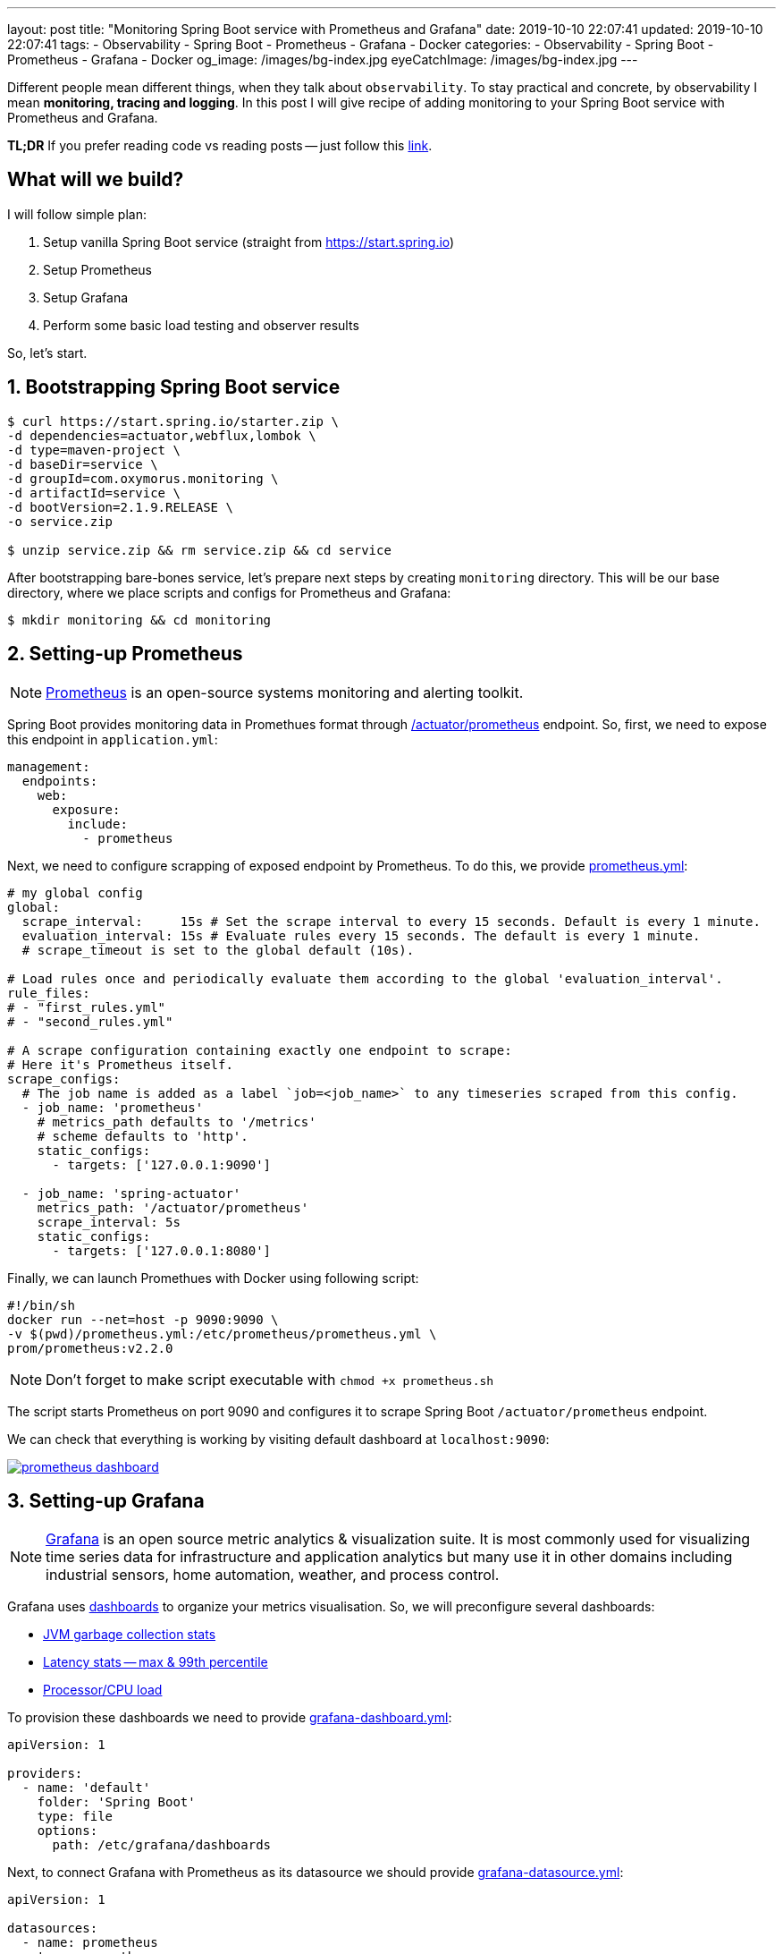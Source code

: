 ---
layout: post
title:  "Monitoring Spring Boot service with Prometheus and Grafana"
date: 2019-10-10 22:07:41
updated: 2019-10-10 22:07:41
tags:
    - Observability
    - Spring Boot
    - Prometheus
    - Grafana
    - Docker
categories:
    - Observability
    - Spring Boot
    - Prometheus
    - Grafana
    - Docker
og_image: /images/bg-index.jpg
eyeCatchImage: /images/bg-index.jpg
---

:micrometer-demo-url: https://github.com/zghurskyi/investigations/tree/master/investigation-micrometer
:spring-boot-prometheus-reference-url: https://docs.spring.io/spring-boot/docs/current/reference/html/production-ready-metrics.html#production-ready-metrics-export-prometheus
:prometheus-overview-reference-url: https://prometheus.io/docs/introduction/overview/
:prometheus-config-reference-url: https://prometheus.io/docs/prometheus/latest/configuration/configuration/
:grafana-datasources-reference-url: https://grafana.com/docs/administration/provisioning/#datasources
:grafana-reference-url: https://grafana.com/docs/v4.3/
:grafana-concepts-url: https://grafana.com/docs/guides/basic_concepts/
:jvm-gc-dashboard-url: https://github.com/zghurskyi/investigations/blob/master/investigation-micrometer/monitoring/dashboards/jvmgc-dashboard.json
:latency-dashboard-url: https://github.com/zghurskyi/investigations/blob/master/investigation-micrometer/monitoring/dashboards/latency-dashboard.json
:cpu-dashboard-url: https://github.com/zghurskyi/investigations/blob/master/investigation-micrometer/monitoring/dashboards/processor-dashboard.json
:grafana-dashboard-reference-url: https://grafana.com/docs/administration/provisioning/#dashboards
:apache-benchmark-reference-url: https://httpd.apache.org/docs/2.4/programs/ab.html

Different people mean different things, when they talk about `observability`.
To stay practical and concrete, by observability I mean *monitoring, tracing and logging*.
In this post I will give recipe of adding monitoring to your Spring Boot service with Prometheus and Grafana.

*TL;DR* If you prefer reading code vs reading posts -- just follow this {micrometer-demo-url}[link].

++++
<!-- more -->
++++

== What will we build?

I will follow simple plan:

. Setup vanilla Spring Boot service (straight from https://start.spring.io)
. Setup Prometheus
. Setup Grafana
. Perform some basic load testing and observer results

So, let's start.

== 1. Bootstrapping Spring Boot service

[source,shell]
----
$ curl https://start.spring.io/starter.zip \
-d dependencies=actuator,webflux,lombok \
-d type=maven-project \
-d baseDir=service \
-d groupId=com.oxymorus.monitoring \
-d artifactId=service \
-d bootVersion=2.1.9.RELEASE \
-o service.zip

$ unzip service.zip && rm service.zip && cd service
----

After bootstrapping bare-bones service, let's prepare next steps by creating `monitoring` directory.
This will be our base directory, where we place scripts and configs for Prometheus and Grafana:

[source,shell]
----
$ mkdir monitoring && cd monitoring
----

== 2. Setting-up Prometheus

NOTE: {prometheus-overview-reference-url}[Prometheus] is an open-source systems monitoring and alerting toolkit.

Spring Boot provides monitoring data in Promethues format through {spring-boot-prometheus-reference-url}[/actuator/prometheus] endpoint.
So, first, we need to expose this endpoint in `application.yml`:

[source,yaml]
----
management:
  endpoints:
    web:
      exposure:
        include:
          - prometheus
----

Next, we need to configure scrapping of exposed endpoint by Prometheus.
To do this, we provide {prometheus-config-reference-url}[prometheus.yml]:

[source,yaml]
----
# my global config
global:
  scrape_interval:     15s # Set the scrape interval to every 15 seconds. Default is every 1 minute.
  evaluation_interval: 15s # Evaluate rules every 15 seconds. The default is every 1 minute.
  # scrape_timeout is set to the global default (10s).

# Load rules once and periodically evaluate them according to the global 'evaluation_interval'.
rule_files:
# - "first_rules.yml"
# - "second_rules.yml"

# A scrape configuration containing exactly one endpoint to scrape:
# Here it's Prometheus itself.
scrape_configs:
  # The job name is added as a label `job=<job_name>` to any timeseries scraped from this config.
  - job_name: 'prometheus'
    # metrics_path defaults to '/metrics'
    # scheme defaults to 'http'.
    static_configs:
      - targets: ['127.0.0.1:9090']

  - job_name: 'spring-actuator'
    metrics_path: '/actuator/prometheus'
    scrape_interval: 5s
    static_configs:
      - targets: ['127.0.0.1:8080']
----

Finally, we can launch Promethues with Docker using following script:

[source,shell script]
----
#!/bin/sh
docker run --net=host -p 9090:9090 \
-v $(pwd)/prometheus.yml:/etc/prometheus/prometheus.yml \
prom/prometheus:v2.2.0
----

NOTE: Don't forget to make script executable with `chmod +x prometheus.sh`

The script starts Prometheus on port 9090
and configures it to scrape Spring Boot `/actuator/prometheus` endpoint.

We can check that everything is working by visiting default dashboard at `localhost:9090`:

[.text-center]
--
[.img-responsive.img-thumbnail]
[link=/images/prometheus-dashboard.png]
image::/images/prometheus-dashboard.png[]
--

== 3. Setting-up Grafana

NOTE: {grafana-reference-url}[Grafana] is an open source metric analytics & visualization suite.
It is most commonly used for visualizing time series data for infrastructure
and application analytics but many use it in other domains
including industrial sensors, home automation, weather, and process control.

Grafana uses {grafana-concepts-url}[dashboards] to organize your metrics visualisation.
So, we will preconfigure several dashboards:

- {jvm-gc-dashboard-url}[JVM garbage collection stats]

- {latency-dashboard-url}[Latency stats -- max & 99th percentile]

- {cpu-dashboard-url}[Processor/CPU load]

To provision these dashboards we need to provide {grafana-dashboard-reference-url}[grafana-dashboard.yml]:

[source,yaml]
----
apiVersion: 1

providers:
  - name: 'default'
    folder: 'Spring Boot'
    type: file
    options:
      path: /etc/grafana/dashboards
----

Next, to connect Grafana with Prometheus as its datasource
we should provide {grafana-datasources-reference-url}[grafana-datasource.yml]:

[source,yaml]
----
apiVersion: 1

datasources:
  - name: prometheus
    type: prometheus
    access: direct
    url: http://127.0.0.1:9090
----

Finally, after all preparation we can start Grafana with following script:

[source,shell script]
----
#!/bin/sh
docker run -i --net=host \
-p 3000:3000 \
-v $(pwd)/grafana-datasource.yml:/etc/grafana/provisioning/datasources/grafana-datasource.yml \
-v $(pwd)/dashboards/grafana-dashboard.yml:/etc/grafana/provisioning/dashboards/grafana-dashboard.yml \
-v $(pwd)/dashboards/jvmgc-dashboard.json:/etc/grafana/dashboards/jvmgc.json \
-v $(pwd)/dashboards/latency-dashboard.json:/etc/grafana/dashboards/latency.json \
-v $(pwd)/dashboards/processor-dashboard.json:/etc/grafana/dashboards/processor.json \
grafana/grafana:5.1.0
----

NOTE: Don't forget to make script executable with `chmod +x prometheus.sh`

The script starts Grafana on `localhost:3000`.

NOTE: To login use default admin/admin credentials.

To verify everything is working, check preconfigured JVM GC dashboard:

[.text-center]
--
[.img-responsive.img-thumbnail]
[link=/images/grafana-dashboard.png]
image::/images/grafana-dashboard.png[]
--

== 4. Perform some basic load testing and observer results

After service is running and monitoring is properly configured,
we can perform some load testing and observe how service behaves.

For load testing we will use simple command line utility {apache-benchmark-reference-url}[Apache Benchmark].

[source,shell script]
----
$ ab -n 1000000 -c 10 http://localhost:8080/actuator/prometheus
----

This command performs 1 million requests in 10 concurrent threads to the `http://localhost:8080/actuator/prometheus`.

So, it's time to observe some results:

[.text-center]
--
[.img-responsive.img-thumbnail]
[caption="Heap utilization"]
[link=/images/grafana-heap-utilization.png]
image::/images/grafana-heap-utilization.png[]
--

[.text-center]
--
[.img-responsive.img-thumbnail]
[caption="Average GC pause time"]
[link=/images/grafana-average-gc-pause-time.png]
image::/images/grafana-average-gc-pause-time.png[]
--

[.text-center]
--
[.img-responsive.img-thumbnail]
[caption="Max Latency by endpoint"]
[link=/images/grafana-max-latency-by-endpoint.png]
image::/images/grafana-max-latency-by-endpoint.png[]
--

[.text-center]
--
[.img-responsive.img-thumbnail]
[caption="Request Throughput"]
[link=/images/grafana-request-throughput.png]
image::/images/grafana-request-throughput.png[]
--

[.text-center]
--
[.img-responsive.img-thumbnail]
[caption="CPU load"]
[link=/images/grafana-cpu-load.png]
image::/images/grafana-cpu-load.png[]
--

== Conclusion

It's actually straight-forward to setup some basic Prometheus/Grafana monitoring,
since all tools are already in place and fit together pretty well.

Available tools allow to get comprehensive view of the system.

Next step, after having this harness in place, is
to configure custom metrics with Micrometer and make sense from all of them.
I'm saving it for the next time, so stay tuned!